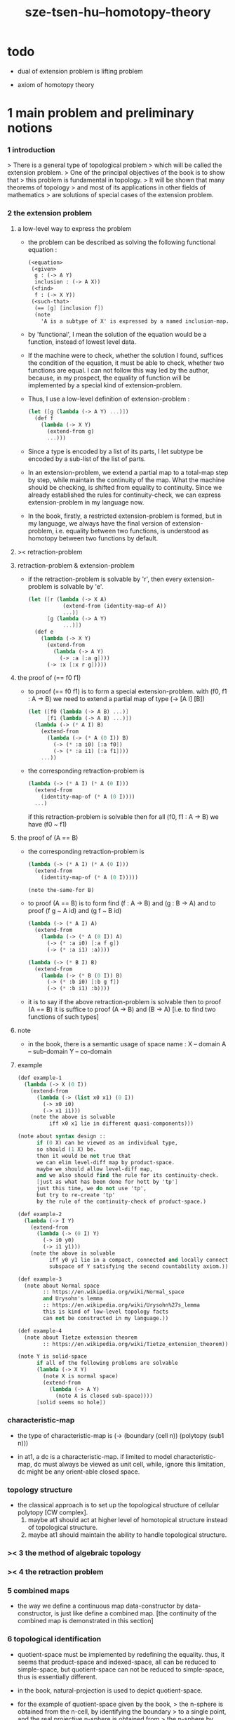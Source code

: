 #+title: sze-tsen-hu--homotopy-theory

* todo

  - dual of extension problem is lifting problem

  - axiom of homotopy theory

* 1 main problem and preliminary notions

*** 1 introduction

    > There is a general type of topological problem
    > which will be called the extension problem.
    > One of the principal objectives of the book is to show that
    > this problem is fundamental in topology.
    > It will be shown that many theorems of topology
    > and most of its applications in other fields of mathematics
    > are solutions of special cases of the extension problem.

*** 2 the extension problem

***** a low-level way to express the problem

      - the problem can be described as
        solving the following functional equation :
        #+begin_src scheme
        (<equation>
         (<given>
          g : (-> A Y)
          inclusion : (-> A X))
         (<find>
          f : (-> X Y))
         (<such-that>
          (== [g] [inclusion f])
          (note
            'A is a subtype of X' is expressed by a named inclusion-map.)))
        #+end_src

      - by 'functional', I mean the solution of the equation
        would be a function, instead of lowest level data.

      - If the machine were to check, whether the solution I found,
        suffices the condition of the equation,
        it must be able to check, whether two functions are equal.
        I can not follow this way led by the author,
        because, in my prospect, the equality of function
        will be implemented by a special kind of extension-problem.

      - Thus, I use a low-level definition of extension-problem :
        #+begin_src scheme
        (let ([g (lambda (-> A Y) ...)])
          (def f
            (lambda (-> X Y)
              (extend-from g)
              ...)))
        #+end_src

      - Since a type is encoded by a list of its parts,
        I let subtype be encoded by a sub-list of the list of parts.

      - In an extension-problem,
        we extend a partial map to a total-map step by step,
        while maintain the continuity of the map.
        What the machine should be checking,
        is shifted from equality to continuity.
        Since we already established the rules for continuity-check,
        we can express extension-problem in my language now.

      - In the book,
        firstly, a restricted extension-problem is formed,
        but in my language,
        we always have the final version of extension-problem,
        i.e. equality between two functions,
        is understood as homotopy between two functions by default.

***** >< retraction-problem

***** retraction-problem & extension-problem

      - if the retraction-problem
        is solvable by 'r',
        then every extension-problem
        is solvable by 'e'.

        #+begin_src scheme
        (let ([r (lambda (-> X A)
                   (extend-from (identity-map-of A))
                   ...)]
              [g (lambda (-> A Y)
                   ...)])
          (def e
            (lambda (-> X Y)
              (extend-from
                (lambda (-> A Y)
                  (-> :a [:a g])))
              (-> :x [:x r g]))))
        #+end_src

***** the proof of (== f0 f1)

      - to proof (== f0 f1)
        is to form a special extension-problem.
        with (f0, f1 : A -> B)
        we need to extend a partial map of type (-> [A I] [B])
        #+begin_src scheme
        (let ([f0 (lambda (-> A B) ...)]
              [f1 (lambda (-> A B) ...)])
          (lambda (-> (* A I) B)
            (extend-from
              (lambda (-> (* A (0 I)) B)
                (-> (* :a i0) [:a f0])
                (-> (* :a i1) [:a f1])))
            ...))
        #+end_src

      - the corresponding retraction-problem is
        #+begin_src scheme
        (lambda (-> (* A I) (* A (0 I)))
          (extend-from
            (identity-map-of (* A (0 I))))
          ...)
        #+end_src
        if this retraction-problem is solvable
        then for all (f0, f1 : A -> B)
        we have (f0 ~ f1)

***** the proof of (A == B)

      - the corresponding retraction-problem is
        #+begin_src scheme
        (lambda (-> (* A I) (* A (0 I)))
          (extend-from
            (identity-map-of (* A (0 I)))))

        (note the-same-for B)
        #+end_src

      - to proof (A == B)
        is to form find (f : A -> B) and (g : B -> A)
        and to proof (f g ~ A id) and (g f ~ B id)
        #+begin_src scheme
        (lambda (-> (* A I) A)
          (extend-from
            (lambda (-> (* A (0 I)) A)
              (-> (* :a i0) [:a f g])
              (-> (* :a i1) :a))))

        (lambda (-> (* B I) B)
          (extend-from
            (lambda (-> (* B (0 I)) B)
              (-> (* :b i0) [:b g f])
              (-> (* :b i1) :b))))
        #+end_src

      - it is to say
        if the above retraction-problem is solvable
        then to proof (A == B)
        it is suffice to proof (A -> B) and (B -> A)
        [i.e. to find two functions of such types]

***** note

      - in the book, there is a semantic usage of space name :
        X -- domain
        A -- sub-domain
        Y -- co-domain

***** example

      #+begin_src scheme
      (def example-1
        (lambda (-> X (0 I))
          (extend-from
            (lambda (-> (list x0 x1) (0 I))
              (-> x0 i0)
              (-> x1 i1)))
          (note the above is solvable
                iff x0 x1 lie in different quasi-components)))

      (note about syntax design ::
            if (0 X) can be viewed as an individual type,
            so should (1 X) be.
            then it would be not true that
            we can elim level-diff map by product-space.
            maybe we should allow level-diff map,
            and we also should find the rule for its continuity-check.
            [just as what has been done for hott by 'tp']
            just this time, we do not use 'tp',
            but try to re-create 'tp'
            by the rule of the continuity-check of product-space.)

      (def example-2
        (lambda (-> I Y)
          (extend-from
            (lambda (-> (0 I) Y)
              (-> i0 y0)
              (-> i1 y1)))
          (note the above is solvable
                iff y0 y1 lie in a compact, connected and locally connected
                subspace of Y satisfying the second countability axiom.)))

      (def example-3
        (note about Normal space
              :: https://en.wikipedia.org/wiki/Normal_space
              and Urysohn's lemma
              :: https://en.wikipedia.org/wiki/Urysohn%27s_lemma
              this is kind of low-level topology facts
              can not be constructed in my language.))

      (def example-4
        (note about Tietze extension theorem
              :: https://en.wikipedia.org/wiki/Tietze_extension_theorem))

      (note Y is solid-space
            if all of the following problems are solvable
            (lambda (-> X Y)
              (note X is normal space)
              (extend-from
                (lambda (-> A Y)
                  (note A is closed sub-space))))
            [solid seems no hole])
      #+end_src

*** characteristic-map

    - the type of characteristic-map is
      (-> (boundary (cell n)) (polytopy (sub1 n)))

    - in at1, a dc is a characteristic-map.
      if limited to model characteristic-map,
      dc must always be viewed as unit cell,
      while, ignore this limitation,
      dc might be any orient-able closed space.

*** topology structure

    - the classical approach is to
      set up the topological structure of cellular polytopy [CW complex].
      1. maybe at1 should act at higher level of homotopical structure
         instead of topological structure.
      2. maybe at1 should maintain the ability to handle topological structure.

*** >< 3 the method of algebraic topology
*** >< 4 the retraction problem
*** 5 combined maps

    - the way we define a continuous map data-constructor by data-constructor,
      is just like define a combined map.
      [the continuity of the combined map is demonstrated in this section]

*** 6 topological identification

    - quotient-space must be implemented by redefining the equality.
      thus, it seems that product-space and indexed-space,
      all can be reduced to simple-space,
      but quotient-space can not be reduced to simple-space,
      thus is essentially different.

    - in the book, natural-projection is used to depict quotient-space.

    - for the example of quotient-space given by the book,
      > the n-sphere is obtained from the n-cell, by identifying the boundary
      > to a single point, and the real projective n-sphere is obtained from
      > the n-sphere by identifying the antipodal points.

    - but in at1, we can actually define the above spaces,
      without the use of quotient-space.
      and the use of topological identification above,
      is changed to the use of repeated names [like a mark language].

    - but also note that, not all quotient-space can be made simple-space.
      as the other example given in the book,
      where the equality of the space
      is changed by a group of homeomorphisms of the space.
      which is also called orbit-space.

*** >< 7 the adjunction-space

*** >< 8 homtopy problem and classification problem

*** >< 9 the homotopy-extension-property

    - with homotopy-extension-property,
      the extension-problem

      will only dependent on
      the homotopy class of

    - Definition 9.1.
      A subspace A of a space X
      is said to have the homotopy-extension-property (abbreviated HEP)
      in X
      with respect to a space Y,
      if every partial homotopy

    #+begin_src scheme
    (let ([f (lambda (-> X Y)
               ...)]
          [g (lambda (-> (* A I) Y)
               (extend-from
                 (lambda (-> (* A (list i0)) Y)
                   (-> (* :a i0)
                       [:a (restrict-on A f) @])))
               ...)])
      (def h
        (lambda (-> (* X I) Y)
          (extend-from g)
          ...)))
    #+end_src

*** >< 10 relative homotopy

*** >< 11 homotopy equivalences

*** >< 12 the mapping cylinder

*** >< 13 a generalization of the extension-problem

*** >< 14 the partial mapping cylinder

*** >< 15 the deformation problem

*** >< 16 the lifting problem

*** >< 17 the most general problem

* >< 2 some special cases of the main problems

* 3 fiber spaces

*** 1 introduction

* >< 4 homotopy groups

